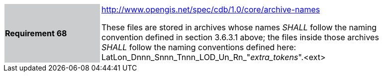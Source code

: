 [width="90%",cols="2,6"]
|===
|*Requirement 68*{set:cellbgcolor:#CACCCE}
|http://www.opengis.net/spec/cdb/core/1.0/archive-names[http://www.opengis.net/spec/cdb/1.0/core/archive-names]{set:cellbgcolor:#FFFFFF} +

These files are stored in archives whose names _SHALL_ follow the naming convention defined in section 3.6.3.1 above; the files inside those archives _SHALL_ follow the naming conventions defined here: LatLon_Dnnn_Snnn_Tnnn_LOD_Un_Rn_"_extra_tokens_".<ext>{set:cellbgcolor:#FFFFFF}
|===
